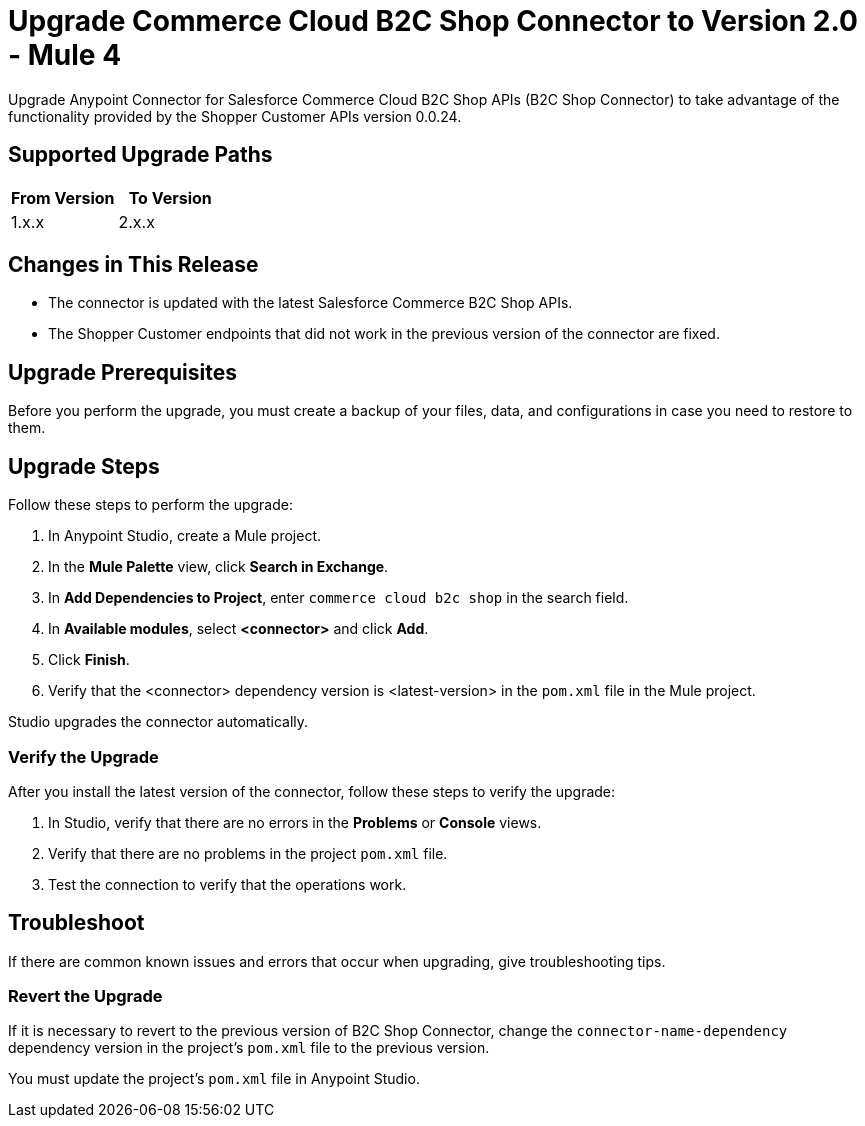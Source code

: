 = Upgrade Commerce Cloud B2C Shop Connector to Version 2.0 - Mule 4

Upgrade Anypoint Connector for Salesforce Commerce Cloud B2C Shop APIs (B2C Shop Connector) to take advantage of the functionality provided by the Shopper Customer APIs version 0.0.24.

== Supported Upgrade Paths

[%header,cols="50a,50a"]
|===
|From Version | To Version
|1.x.x |2.x.x
|===

== Changes in This Release

* The connector is updated with the latest Salesforce Commerce B2C Shop APIs. 
* The Shopper Customer endpoints that did not work in the previous version of the connector are fixed.


== Upgrade Prerequisites

Before you perform the upgrade, you must create a backup of your files, data, and configurations in case you need to restore to them. 

== Upgrade Steps

Follow these steps to perform the upgrade:

. In Anypoint Studio, create a Mule project.
. In the *Mule Palette* view, click *Search in Exchange*.
. In *Add Dependencies to Project*, enter `commerce cloud b2c shop` in the search field.
. In *Available modules*, select *<connector>* and click *Add*.
. Click *Finish*.
. Verify that the <connector> dependency version is <latest-version> in the `pom.xml` file in the Mule project.

Studio upgrades the connector automatically.


=== Verify the Upgrade

After you install the latest version of the connector, follow these steps to verify the upgrade:

. In Studio, verify that there are no errors in the *Problems* or *Console* views.
. Verify that there are no problems in the project `pom.xml` file.
. Test the connection to verify that the operations work.

== Troubleshoot

If there are common known issues and errors that occur when upgrading, give troubleshooting tips.

=== Revert the Upgrade

If it is necessary to revert to the previous version of B2C Shop Connector, change the `connector-name-dependency` dependency version in the project's `pom.xml` file to the previous version.

You must update the project's `pom.xml` file in Anypoint Studio.
